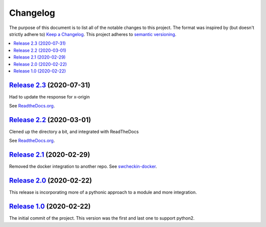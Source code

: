 Changelog
=========

The purpose of this document is to list all of the notable changes to this
project. The format was inspired by (but doesn't strictly adhere to) `Keep a
Changelog`_. This project adheres to `semantic versioning`_.

.. contents::
   :local:

.. _Keep a Changelog: http://keepachangelog.com/
.. _semantic versioning: http://semver.org/

`Release 2.3`_ (2020-07-31)
---------------------------

Had to update the response for x-origin

See `ReadtheDocs.org`_.

.. _ReadTheDocs.org: https://swcheckin.readthedocs.io/en/latest/?badge=latest
.. _Release 2.3: https://github.com/ShoGinn/SouthWestCheckin/compare/2.2...2.3


`Release 2.2`_ (2020-03-01)
---------------------------

Clened up the directory a bit, and integrated with ReadTheDocs

See `ReadtheDocs.org`_.

.. _ReadTheDocs.org: https://swcheckin.readthedocs.io/en/latest/?badge=latest
.. _Release 2.2: https://github.com/ShoGinn/SouthWestCheckin/compare/2.1...2.2


`Release 2.1`_ (2020-02-29)
---------------------------

Removed the docker integration to another repo.
See `swcheckin-docker`_.


.. _swcheckin-docker: https://github.com/ShoGinn/swcheckin-docker/
.. _Release 2.1: https://github.com/ShoGinn/SouthWestCheckin/compare/2.0...2.1

`Release 2.0`_ (2020-02-22)
---------------------------

This release is incorporating more of a pythonic approach to a module
and more integration.

.. _Release 2.0: https://github.com/ShoGinn/SouthWestCheckin/compare/1.0...2.0

`Release 1.0`_ (2020-02-22)
---------------------------

The initial commit of the project. This version was the first and last one
to support python2.

.. _Release 1.0: https://github.com/ShoGinn/SouthWestCheckin/tree/1.0
